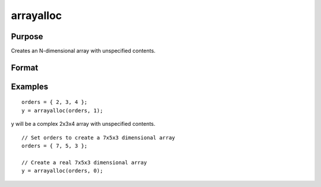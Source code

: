 
arrayalloc
==============================================

Purpose
----------------
Creates an N-dimensional array with unspecified contents.

Format
----------------
.. function:: arrayalloc(o, cf)

    :param o: the sizes of the dimensions of the array.
    :type o: Nx1 vector of orders

    :param cf: 0 to allocate real array, or 1 to allocate complex array.
    :type cf: scalar

    :returns: y (*TODO*), N-dimensional array.

Examples
----------------

::

    orders = { 2, 3, 4 };
    y = arrayalloc(orders, 1);

y will be a complex 2x3x4 array with unspecified contents.

::

    // Set orders to create a 7x5x3 dimensional array
    orders = { 7, 5, 3 };
    
    // Create a real 7x5x3 dimensional array 
    y = arrayalloc(orders, 0);

.. seealso:: Functions :func:`arrayinit`, :func:`setarray`
